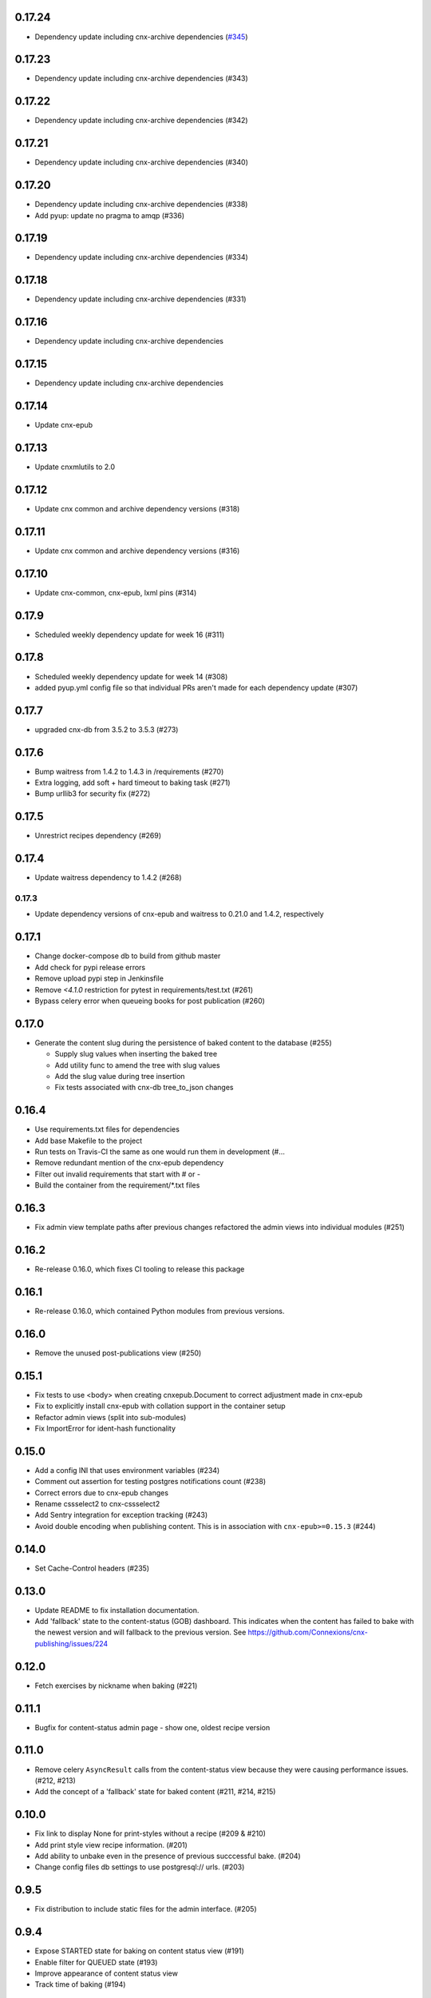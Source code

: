 0.17.24
------

- Dependency update including cnx-archive dependencies (`#345 <https://github.com/openstax/cnx-publishing/pull/345>`_)

0.17.23
------

- Dependency update including cnx-archive dependencies (#343)

0.17.22
------

- Dependency update including cnx-archive dependencies (#342)

0.17.21
------

- Dependency update including cnx-archive dependencies (#340)

0.17.20
------

- Dependency update including cnx-archive dependencies (#338)
- Add pyup: update no pragma to amqp (#336)

0.17.19
------

- Dependency update including cnx-archive dependencies (#334)


0.17.18
------

- Dependency update including cnx-archive dependencies (#331)


0.17.16
------

- Dependency update including cnx-archive dependencies

0.17.15
------

- Dependency update including cnx-archive dependencies

0.17.14
------

- Update cnx-epub

0.17.13
------

- Update cnxmlutils to 2.0

0.17.12
------

- Update cnx common and archive dependency versions (#318)

0.17.11
------

- Update cnx common and archive dependency versions (#316)

0.17.10
------

- Update cnx-common, cnx-epub, lxml pins (#314)

0.17.9
------

- Scheduled weekly dependency update for week 16 (#311)

0.17.8
------

- Scheduled weekly dependency update for week 14 (#308)
- added pyup.yml config file so that individual PRs aren't made for each dependency update (#307)

0.17.7
------

- upgraded cnx-db from 3.5.2 to 3.5.3 (#273)

0.17.6
------

- Bump waitress from 1.4.2 to 1.4.3 in /requirements (#270)
- Extra logging, add soft + hard timeout to baking task (#271)
- Bump urllib3 for security fix (#272)

0.17.5
------

- Unrestrict recipes dependency (#269)

0.17.4
------

- Update waitress dependency to 1.4.2 (#268)

0.17.3
______

- Update dependency versions of cnx-epub and waitress to 0.21.0 and 1.4.2, respectively

0.17.1
------

- Change docker-compose db to build from github master
- Add check for pypi release errors
- Remove upload pypi step in Jenkinsfile
- Remove `<4.1.0` restriction for pytest in requirements/test.txt (#261)
- Bypass celery error when queueing books for post publication (#260)

0.17.0
------

- Generate the content slug during the persistence of baked content
  to the database (#255)

  - Supply slug values when inserting the baked tree
  - Add utility func to amend the tree with slug values
  - Add the slug value during tree insertion
  - Fix tests associated with cnx-db tree_to_json changes

0.16.4
------

- Use requirements.txt files for dependencies
- Add base Makefile to the project
- Run tests on Travis-CI the same as one would run them in development (#…
- Remove redundant mention of the cnx-epub dependency
- Filter out invalid requirements that start with # or -
- Build the container from the requirement/*.txt files

0.16.3
------

- Fix admin view template paths after previous changes refactored the admin
  views into individual modules (#251)

0.16.2
------

- Re-release 0.16.0, which fixes CI tooling to release this package

0.16.1
------

- Re-release 0.16.0, which contained Python modules from previous versions.

0.16.0
------

- Remove the unused post-publications view (#250)

0.15.1
------

- Fix tests to use <body> when creating cnxepub.Document to correct
  adjustment made in cnx-epub
- Fix to explicitly install cnx-epub with collation support in the container setup
- Refactor admin views (split into sub-modules)
- Fix ImportError for ident-hash functionality

0.15.0
------

- Add a config INI that uses environment variables (#234)
- Comment out assertion for testing postgres notifications count (#238)
- Correct errors due to cnx-epub changes
- Rename cssselect2 to cnx-cssselect2
- Add Sentry integration for exception tracking (#243)
- Avoid double encoding when publishing content. This is in
  association with ``cnx-epub>=0.15.3`` (#244)

0.14.0
------

- Set Cache-Control headers (#235)

0.13.0
------

- Update README to fix installation documentation.
- Add 'fallback' state to the content-status (GOB) dashboard. This indicates
  when the content has failed to bake with the newest version and will fallback
  to the previous version.
  See https://github.com/Connexions/cnx-publishing/issues/224

0.12.0
------

- Fetch exercises by nickname when baking (#221)

0.11.1
------

- Bugfix for content-status admin page - show one, oldest recipe version

0.11.0
------

- Remove celery ``AsyncResult`` calls from the content-status view because
  they were causing performance issues. (#212, #213)
- Add the concept of a 'fallback' state for baked content (#211, #214, #215)

0.10.0
------

- Fix link to display None for print-styles without a recipe (#209 & #210)
- Add print style view recipe information. (#201)
- Add ability to unbake even in the presence of previous succcessful bake.
  (#204)
- Change config files db settings to use postgresql:// urls. (#203)

0.9.5
-----

- Fix distribution to include static files for the admin interface. (#205)

0.9.4
-----

- Expose STARTED state for baking on content status view (#191)
- Enable filter for QUEUED state (#193)
- Improve appearance of content status view
- Track time of baking (#194)

0.9.3
-----

- Explicitly close all psycopg2 db connections (#187)
- Refactor and fix content-status view (#186)

0.9.2
-----

- Check for a traceback when handling a celery task failure (#185)

0.9.1
-----

- Make sure to reserve uuids for new composite content (#184)

0.9.0
-----

- Use default icon for unknown states on content-status page (#182)
- Fix to not error when no recipe is found (#180)
- Optimize post publishing queue (#175)
- Reword baking procedure log messages (#174)
- Fix to add view templates to the package distribution (#169)
- Allow content status pages to be publicly visible (#171)
- Add views to view and inspect the content publication status (#161)
- Add a workaround an issue with celery tests, which allows us
  to unskip them (#170)
- Fix tests by adding an empty ruleset file
- Fix tests for change in bake() function signature
- Fix to fetch recipe text durning baking
- Use print-style to select recipe and fallback (#162)
- Add admin page for managing site banner messages (#163)

0.8.1
-----

- Check for a traceback when handling a celery task failure (#185)

0.8.0
-----

- Raise not found on an invalid ident-hash
- Require a specific version on rebake request
- Remove needless epub building on rebake request
- Add rough documentation for channel processing and the celery worker
- Use a celery task for the baking process
- Include celery in the app
- Rewrite subscriber tests using pytest methods
- Assign the most recent version at interp-time
- Clear database on first test run
- Add channel_processing.channels config setting to dev config
- Use memcache the same way as archive
- Remove unused imports
- Move the cache manager to its own module
- Rename file-upload-limit setting to file_upload_limit
- Move configuration to the config module and sub includemes
- Rename the main function to be more specific
- Rewrite post-publication as a general purpose channel processing utility
- Make bake function application aware
- Use memcache server for exercises and math conversion
- Rename collate terminology to baking terminology


0.7.0
-----

- Fix dependency definition for cnx-epub, so that it pulls in cnx-easybake
- Add the ability to publish and bake Composite Chapters
- Install versioneer for version management via git
- Convert SQL stements to use ident_hash and module_version SQL functions
- Use cnx-db init and remove cnx-publishing-initdb
- Move schema to cnx-db and use it as the database schema definition library
- Use notification for view based baking
- Provide token and mathmlcloud URL in configuration logic
- Add error handling and interface for post-publication tasks
- Add post-publication worker
- Fix republishing of binders with trees latest flag set to null
- Add ability to re-run baking procedure
- Persist Binder resources during publish
- Fix baking's resulting object

0.0.0
-----

- Initialized project
